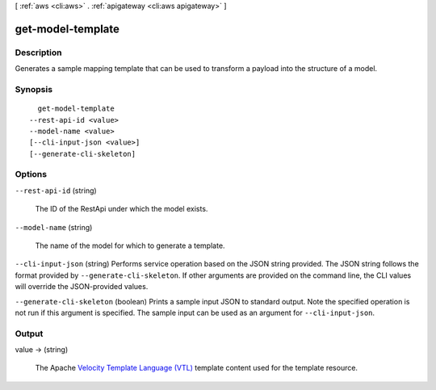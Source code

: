 [ :ref:`aws <cli:aws>` . :ref:`apigateway <cli:aws apigateway>` ]

.. _cli:aws apigateway get-model-template:


******************
get-model-template
******************



===========
Description
===========



Generates a sample mapping template that can be used to transform a payload into the structure of a model.



========
Synopsis
========

::

    get-model-template
  --rest-api-id <value>
  --model-name <value>
  [--cli-input-json <value>]
  [--generate-cli-skeleton]




=======
Options
=======

``--rest-api-id`` (string)


  The ID of the  RestApi under which the model exists.

  

``--model-name`` (string)


  The name of the model for which to generate a template.

  

``--cli-input-json`` (string)
Performs service operation based on the JSON string provided. The JSON string follows the format provided by ``--generate-cli-skeleton``. If other arguments are provided on the command line, the CLI values will override the JSON-provided values.

``--generate-cli-skeleton`` (boolean)
Prints a sample input JSON to standard output. Note the specified operation is not run if this argument is specified. The sample input can be used as an argument for ``--cli-input-json``.



======
Output
======

value -> (string)

  

  The Apache `Velocity Template Language (VTL)`_ template content used for the template resource.

  

  



.. _Velocity Template Language (VTL): http://velocity.apache.org/engine/devel/vtl-reference-guide.html
